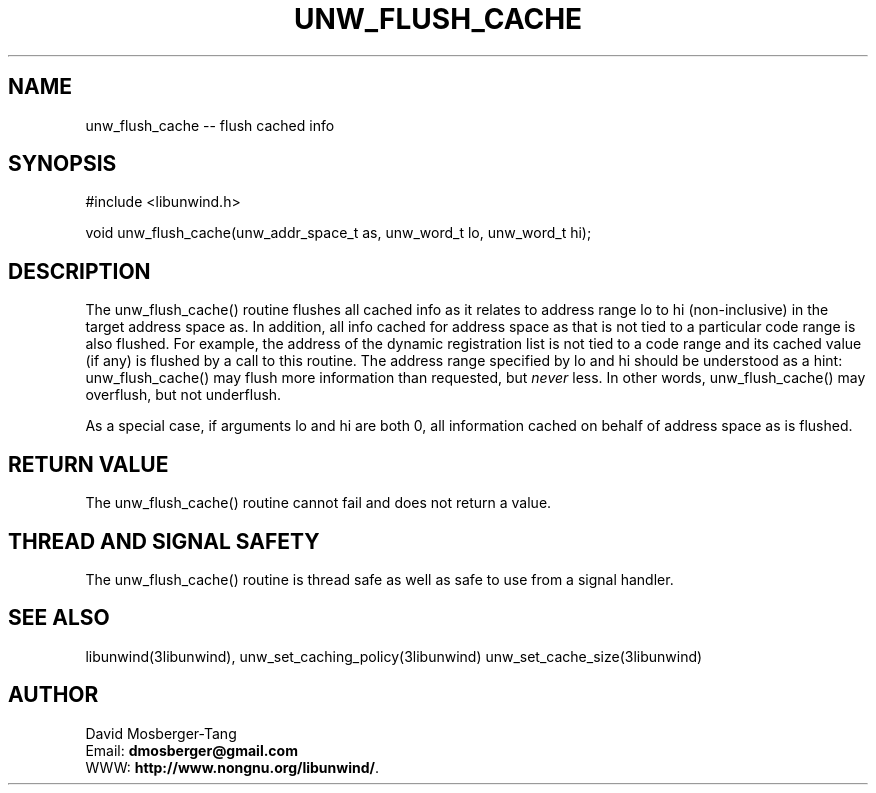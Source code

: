.\" *********************************** start of \input{common.tex}
.\" *********************************** end of \input{common.tex}
'\" t
.\" Manual page created with latex2man on Tue Aug 29 12:09:48 2023
.\" NOTE: This file is generated, DO NOT EDIT.
.de Vb
.ft CW
.nf
..
.de Ve
.ft R

.fi
..
.TH "UNW\\_FLUSH\\_CACHE" "3libunwind" "29 August 2023" "Programming Library " "Programming Library "
.SH NAME
unw_flush_cache
\-\- flush cached info 
.PP
.SH SYNOPSIS

.PP
#include <libunwind.h>
.br
.PP
void
unw_flush_cache(unw_addr_space_t
as,
unw_word_t
lo,
unw_word_t
hi);
.br
.PP
.SH DESCRIPTION

.PP
The unw_flush_cache()
routine flushes all cached info as it 
relates to address range lo
to hi
(non\-inclusive) in the 
target address space as\&.
In addition, all info cached for 
address space as
that is not tied to a particular code range is 
also flushed. For example, the address of the dynamic registration 
list is not tied to a code range and its cached value (if any) is 
flushed by a call to this routine. The address range specified by 
lo
and hi
should be understood as a hint: 
unw_flush_cache()
may flush more information than requested, 
but \fInever\fP
less. In other words, unw_flush_cache()
may 
overflush, but not underflush. 
.PP
As a special case, if arguments lo
and hi
are both 0, all 
information cached on behalf of address space as
is flushed. 
.PP
.SH RETURN VALUE

.PP
The unw_flush_cache()
routine cannot fail and does not 
return a value. 
.PP
.SH THREAD AND SIGNAL SAFETY

.PP
The unw_flush_cache()
routine is thread safe as well as safe to 
use from a signal handler. 
.PP
.SH SEE ALSO

.PP
libunwind(3libunwind),
unw_set_caching_policy(3libunwind)
unw_set_cache_size(3libunwind)
.PP
.SH AUTHOR

.PP
David Mosberger\-Tang
.br
Email: \fBdmosberger@gmail.com\fP
.br
WWW: \fBhttp://www.nongnu.org/libunwind/\fP\&.
.\" NOTE: This file is generated, DO NOT EDIT.

